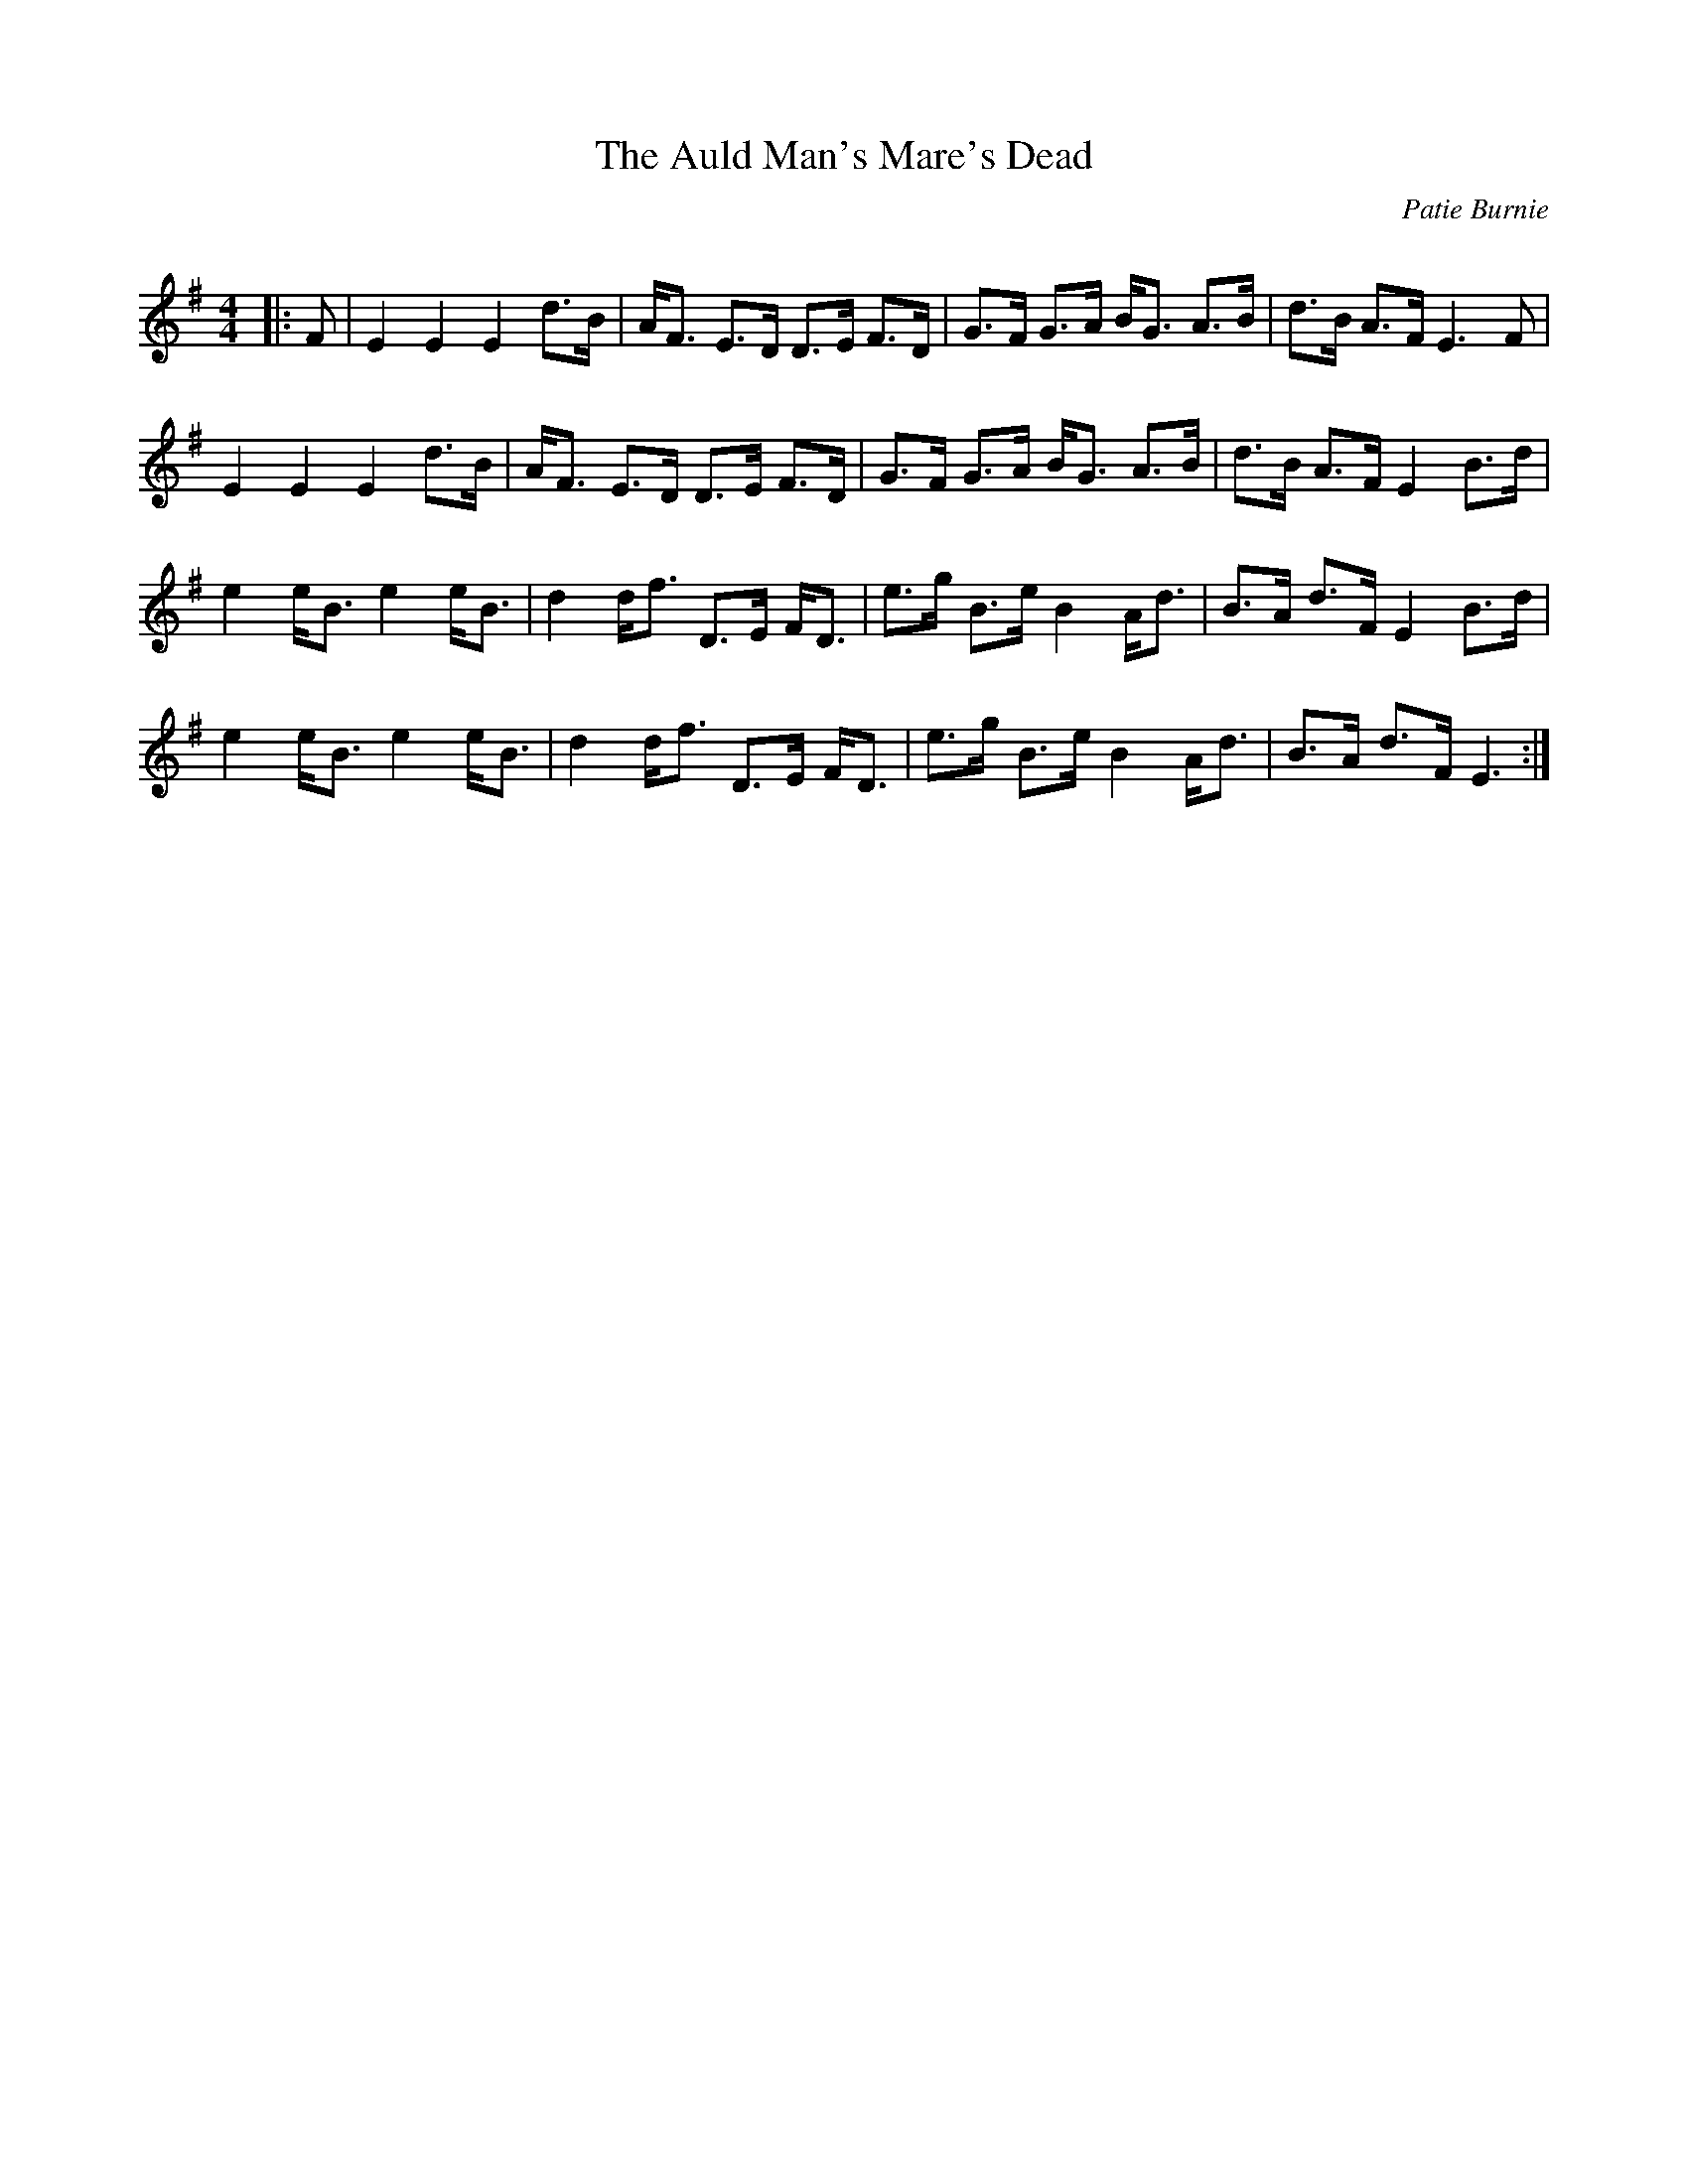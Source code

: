 X:1
T: The Auld Man's Mare's Dead
C:Patie Burnie
R:Strathspey
Q:128
K:Em
M:4/4
L:1/16
|:F2|E4E4E4 d3B|AF3 E3D D3E F3D|G3F G3A BG3 A3B|d3B A3F E6F2|
E4E4E4 d3B|AF3 E3D D3E F3D|G3F G3A BG3 A3B|d3B A3F E4 B3d|
e4 eB3 e4 eB3|d4 df3 D3E FD3|e3g B3e B4 Ad3|B3A d3F E4 B3d|
e4 eB3 e4 eB3|d4 df3 D3E FD3|e3g B3e B4 Ad3|B3A d3F E6:|
